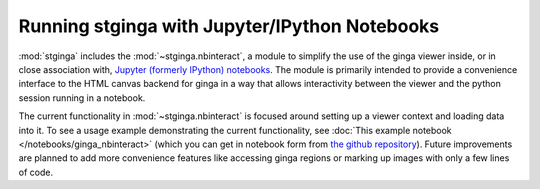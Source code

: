 .. _stginga-ipynb:

Running stginga with Jupyter/IPython Notebooks
==============================================

:mod:`stginga` includes the :mod:`~stginga.nbinteract`, a module to simplify the use of
the ginga viewer inside, or in close association with,
`Jupyter (formerly IPython) notebooks <https://jupyter.org/>`_. The module is
primarily intended to provide a convenience interface to the HTML canvas
backend for ginga in a way that allows interactivity between the viewer and
the python session running in a notebook.

The current functionality in :mod:`~stginga.nbinteract` is focused around setting
up a viewer context and loading data into it.  To see a usage example
demonstrating the current functionality, see :doc:`This example notebook </notebooks/ginga_nbinteract>`
(which you can get in notebook form from
`the github repository <https://github.com/spacetelescope/stginga/tree/master/docs/stginga/notebooks/ginga_nbinteract.ipynb>`_).
Future improvements are planned to add more convenience features like accessing
ginga regions or marking up images with only a few lines of code.
